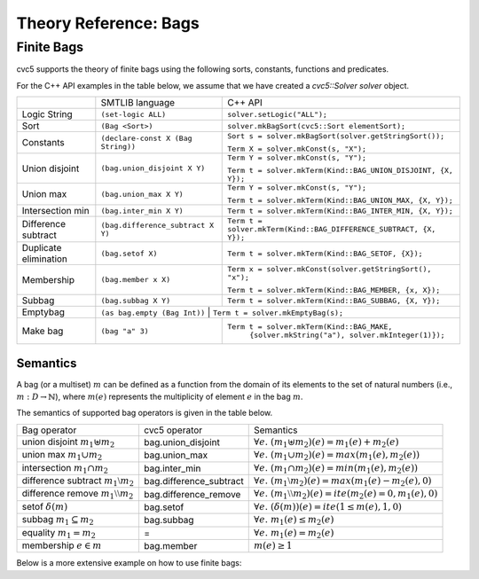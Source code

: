 Theory Reference: Bags
====================================

Finite Bags
-----------

cvc5 supports the theory of finite bags using the following sorts, constants,
functions and predicates.

For the C++ API examples in the table below, we assume that we have created
a `cvc5::Solver solver` object.

+----------------------+----------------------------------------------+-------------------------------------------------------------------------+
|                      | SMTLIB language                              | C++ API                                                                 |
+----------------------+----------------------------------------------+-------------------------------------------------------------------------+
| Logic String         | ``(set-logic ALL)``                          | ``solver.setLogic("ALL");``                                             |
+----------------------+----------------------------------------------+-------------------------------------------------------------------------+
| Sort                 | ``(Bag <Sort>)``                             | ``solver.mkBagSort(cvc5::Sort elementSort);``                           |
+----------------------+----------------------------------------------+-------------------------------------------------------------------------+
| Constants            | ``(declare-const X (Bag String))``           | ``Sort s = solver.mkBagSort(solver.getStringSort());``                  |
|                      |                                              |                                                                         |
|                      |                                              | ``Term X = solver.mkConst(s, "X");``                                    |
+----------------------+----------------------------------------------+-------------------------------------------------------------------------+
| Union disjoint       | ``(bag.union_disjoint X Y)``                 | ``Term Y = solver.mkConst(s, "Y");``                                    |
|                      |                                              |                                                                         |
|                      |                                              | ``Term t = solver.mkTerm(Kind::BAG_UNION_DISJOINT, {X, Y});``           |
+----------------------+----------------------------------------------+-------------------------------------------------------------------------+
| Union max            | ``(bag.union_max X Y)``                      | ``Term Y = solver.mkConst(s, "Y");``                                    |
|                      |                                              |                                                                         |
|                      |                                              | ``Term t = solver.mkTerm(Kind::BAG_UNION_MAX, {X, Y});``                |
+----------------------+----------------------------------------------+-------------------------------------------------------------------------+
| Intersection min     | ``(bag.inter_min X Y)``                      | ``Term t = solver.mkTerm(Kind::BAG_INTER_MIN, {X, Y});``                |
+----------------------+----------------------------------------------+-------------------------------------------------------------------------+
| Difference subtract  | ``(bag.difference_subtract X Y)``            | ``Term t = solver.mkTerm(Kind::BAG_DIFFERENCE_SUBTRACT, {X, Y});``      |
+----------------------+----------------------------------------------+-------------------------------------------------------------------------+
| Duplicate elimination| ``(bag.setof X)``                            | ``Term t = solver.mkTerm(Kind::BAG_SETOF, {X});``                       |
+----------------------+----------------------------------------------+-------------------------------------------------------------------------+
| Membership           | ``(bag.member x X)``                         | ``Term x = solver.mkConst(solver.getStringSort(), "x");``               |
|                      |                                              |                                                                         |
|                      |                                              | ``Term t = solver.mkTerm(Kind::BAG_MEMBER, {x, X});``                   |
+----------------------+----------------------------------------------+-------------------------------------------------------------------------+
| Subbag               | ``(bag.subbag X Y)``                         | ``Term t = solver.mkTerm(Kind::BAG_SUBBAG, {X, Y});``                   |
+----------------------+----------------------------------------------+-------------------------------------------------------------------------+
| Emptybag             | ``(as bag.empty (Bag Int))``                  | ``Term t = solver.mkEmptyBag(s);``                                     |
+----------------------+----------------------------------------------+-------------------------------------------------------------------------+
| Make bag             | ``(bag "a" 3)``                              | ``Term t = solver.mkTerm(Kind::BAG_MAKE,``                              |
|                      |                                              |            ``{solver.mkString("a"), solver.mkInteger(1)});``            |
+----------------------+----------------------------------------------+-------------------------------------------------------------------------+


Semantics
^^^^^^^^^

A bag (or a multiset) :math:`m` can be defined as a function from the domain of its elements
to the set of natural numbers (i.e., :math:`m : D \rightarrow \mathbb{N}`),
where :math:`m(e)` represents the multiplicity of element :math:`e` in the bag :math:`m`.

The semantics of supported bag operators is given in the table below.

+-----------------------------------------------------+-------------------------+------------------------------------------------------------------------------------+
| Bag operator                                        | cvc5 operator           | Semantics                                                                          |
+-----------------------------------------------------+-------------------------+------------------------------------------------------------------------------------+
| union disjoint :math:`m_1 \uplus m_2`               | bag.union_disjoint      | :math:`\forall e. \; (m_1 \uplus m_2)(e) = m_1(e) + m_2 (e)`                       |
+-----------------------------------------------------+-------------------------+------------------------------------------------------------------------------------+
| union max :math:`m_1 \cup m_2`                      | bag.union_max           | :math:`\forall e. \; (m_1 \cup m_2)(e) = max(m_1(e), m_2 (e))`                     |
+-----------------------------------------------------+-------------------------+------------------------------------------------------------------------------------+
| intersection :math:`m_1 \cap m_2`                   | bag.inter_min           | :math:`\forall e. \; (m_1 \cap m_2)(e) = min(m_1(e), m_2 (e))`                     |
+-----------------------------------------------------+-------------------------+------------------------------------------------------------------------------------+
| difference subtract :math:`m_1 \setminus m_2`       | bag.difference_subtract | :math:`\forall e. \; (m_1 \setminus m_2)(e) = max(m_1(e) - m_2 (e), 0)`            |
+-----------------------------------------------------+-------------------------+------------------------------------------------------------------------------------+
| difference remove :math:`m_1 \setminus\setminus m_2`| bag.difference_remove   | :math:`\forall e. \; (m_1 \setminus\setminus m_2)(e) = ite(m_2(e) = 0, m_1(e), 0)` |
+-----------------------------------------------------+-------------------------+------------------------------------------------------------------------------------+
| setof :math:`\delta(m)`                             | bag.setof               | :math:`\forall e. \; (\delta(m))(e) = ite(1 \leq m(e), 1, 0)`                      |
+-----------------------------------------------------+-------------------------+------------------------------------------------------------------------------------+
| subbag :math:`m_1 \subseteq m_2`                    | bag.subbag              | :math:`\forall e. \; m_1(e) \leq m_2(e)`                                           |
+-----------------------------------------------------+-------------------------+------------------------------------------------------------------------------------+
| equality :math:`m_1 = m_2`                          | =                       | :math:`\forall e. \; m_1(e) = m_2(e)`                                              |
+-----------------------------------------------------+-------------------------+------------------------------------------------------------------------------------+
| membership :math:`e \in m`                          | bag.member              | :math:`m(e) \geq 1`                                                                |
+-----------------------------------------------------+-------------------------+------------------------------------------------------------------------------------+

Below is a more extensive example on how to use finite bags:

.. api-examples::
    <examples>/api/cpp/bags.cpp
    <examples>/api/c/bags.c
    <examples>/api/java/Bags.java
    <examples>/api/python/bags.py
    <examples>/api/smtlib/bags.smt2
    :skip: py-pythonicapi
